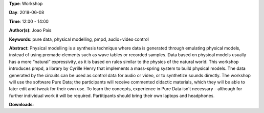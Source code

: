 .. title: Introduction to pmpd
.. slug: 28
.. date: 
.. tags: pure data, physical modelling, pmpd, audio+video control
.. category: Workshop
.. link: 
.. description: 
.. type: text

**Type**: Workshop

**Day**: 2018-06-08

**Time**: 12:00 - 14:00

**Author(s)**: Joao Pais

**Keywords**: pure data, physical modelling, pmpd, audio+video control

**Abstract**: 
Physical modelling is a synthesis technique where data is generated through emulating physical models, instead of using premade elements such as wave tables or recorded samples. Data based on physical models usually has a more “natural” expressivity, as it is based on rules similar to the physics of the natural world.
This workshop introduces pmpd, a library by Cyrille Henry that implements a mass-spring system to build physical models. The data generated by the circuits can be used as control data for audio or video, or to synthetize sounds directly.
The workshop will use the software Pure Data; the participants will receive commented didactic materials, which they will be able to later edit and tweak for their own use. To learn the concepts, experience in Pure Data isn’t necessary – although for further individual work it will be required.
Partitipants should bring their own laptops and headphones.

**Downloads**: 
